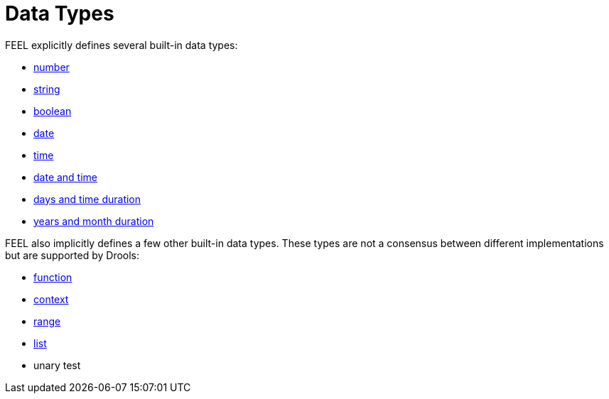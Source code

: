 [#feel_semantics_datatypes]
= Data Types
:imagesdir: ..

FEEL explicitly defines several built-in data types:

* <<FEELDataTypesNumber-section.adoc#feel_semantics_datatypes_number,number>>
* <<FEELDataTypesString-section.adoc#feel_semantics_datatypes_string,string>>
* <<FEELDataTypesBoolean-section.adoc#feel_semantics_datatypes_boolean,boolean>>
* <<FEELDataTypesDate-section.adoc#feel_semantics_datatypes_date,date>>
* <<FEELDataTypesTime-section.adoc#feel_semantics_datatypes_time,time>>
* <<FEELDataTypesDateTime-section.adoc#feel_semantics_datatypes_datetime,date and time>>
* <<FEELDataTypesDateTime-section.adoc#feel_semantics_datatypes_daystimeduration,days and time duration>>
* <<FEELDataTypesDateTime-section.adoc#feel_semantics_datatypes_yearsmonthsduration,years and month duration>>

FEEL also implicitly defines a few other built-in data types. These types are not a
consensus between different implementations but are supported by Drools:

* <<FEELDataTypesDateTime-section.adoc#feel_semantics_datatypes_function,function>>
* <<FEELDataTypesDateTime-section.adoc#feel_semantics_datatypes_context,context>>
* <<FEELDataTypesDateTime-section.adoc#feel_semantics_datatypes_range,range>>
* <<FEELDataTypesDateTime-section.adoc#feel_semantics_datatypes_range,list>>
* unary test